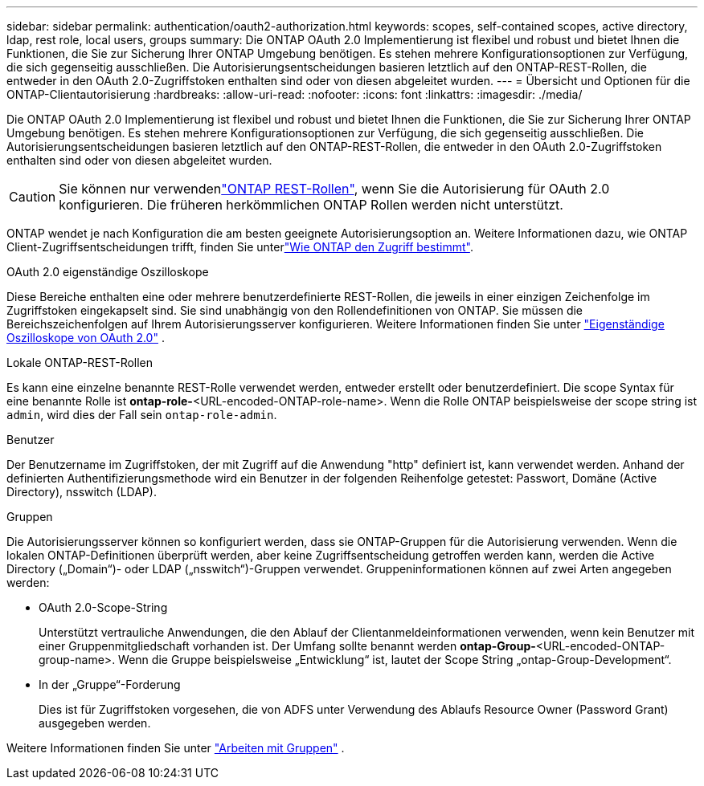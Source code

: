 ---
sidebar: sidebar 
permalink: authentication/oauth2-authorization.html 
keywords: scopes, self-contained scopes, active directory, ldap, rest role, local users, groups 
summary: Die ONTAP OAuth 2.0 Implementierung ist flexibel und robust und bietet Ihnen die Funktionen, die Sie zur Sicherung Ihrer ONTAP Umgebung benötigen. Es stehen mehrere Konfigurationsoptionen zur Verfügung, die sich gegenseitig ausschließen. Die Autorisierungsentscheidungen basieren letztlich auf den ONTAP-REST-Rollen, die entweder in den OAuth 2.0-Zugriffstoken enthalten sind oder von diesen abgeleitet wurden. 
---
= Übersicht und Optionen für die ONTAP-Clientautorisierung
:hardbreaks:
:allow-uri-read: 
:nofooter: 
:icons: font
:linkattrs: 
:imagesdir: ./media/


[role="lead"]
Die ONTAP OAuth 2.0 Implementierung ist flexibel und robust und bietet Ihnen die Funktionen, die Sie zur Sicherung Ihrer ONTAP Umgebung benötigen. Es stehen mehrere Konfigurationsoptionen zur Verfügung, die sich gegenseitig ausschließen. Die Autorisierungsentscheidungen basieren letztlich auf den ONTAP-REST-Rollen, die entweder in den OAuth 2.0-Zugriffstoken enthalten sind oder von diesen abgeleitet wurden.


CAUTION: Sie können nur verwendenlink:../authentication/overview-oauth2.html#selected-terminology["ONTAP REST-Rollen"], wenn Sie die Autorisierung für OAuth 2.0 konfigurieren. Die früheren herkömmlichen ONTAP Rollen werden nicht unterstützt.

ONTAP wendet je nach Konfiguration die am besten geeignete Autorisierungsoption an. Weitere Informationen dazu, wie ONTAP Client-Zugriffsentscheidungen trifft, finden Sie unterlink:../authentication/oauth2-determine-access.html["Wie ONTAP den Zugriff bestimmt"].

.OAuth 2.0 eigenständige Oszilloskope
Diese Bereiche enthalten eine oder mehrere benutzerdefinierte REST-Rollen, die jeweils in einer einzigen Zeichenfolge im Zugriffstoken eingekapselt sind. Sie sind unabhängig von den Rollendefinitionen von ONTAP. Sie müssen die Bereichszeichenfolgen auf Ihrem Autorisierungsserver konfigurieren. Weitere Informationen finden Sie unter link:../authentication/oauth2-sc-scopes.html["Eigenständige Oszilloskope von OAuth 2.0"] .

.Lokale ONTAP-REST-Rollen
Es kann eine einzelne benannte REST-Rolle verwendet werden, entweder erstellt oder benutzerdefiniert. Die scope Syntax für eine benannte Rolle ist *ontap-role-*<URL-encoded-ONTAP-role-name>. Wenn die Rolle ONTAP beispielsweise der scope string ist `admin`, wird dies der Fall sein `ontap-role-admin`.

.Benutzer
Der Benutzername im Zugriffstoken, der mit Zugriff auf die Anwendung "http" definiert ist, kann verwendet werden. Anhand der definierten Authentifizierungsmethode wird ein Benutzer in der folgenden Reihenfolge getestet: Passwort, Domäne (Active Directory), nsswitch (LDAP).

.Gruppen
Die Autorisierungsserver können so konfiguriert werden, dass sie ONTAP-Gruppen für die Autorisierung verwenden. Wenn die lokalen ONTAP-Definitionen überprüft werden, aber keine Zugriffsentscheidung getroffen werden kann, werden die Active Directory („Domain“)- oder LDAP („nsswitch“)-Gruppen verwendet. Gruppeninformationen können auf zwei Arten angegeben werden:

* OAuth 2.0-Scope-String
+
Unterstützt vertrauliche Anwendungen, die den Ablauf der Clientanmeldeinformationen verwenden, wenn kein Benutzer mit einer Gruppenmitgliedschaft vorhanden ist. Der Umfang sollte benannt werden *ontap-Group-*<URL-encoded-ONTAP-group-name>. Wenn die Gruppe beispielsweise „Entwicklung“ ist, lautet der Scope String „ontap-Group-Development“.

* In der „Gruppe“-Forderung
+
Dies ist für Zugriffstoken vorgesehen, die von ADFS unter Verwendung des Ablaufs Resource Owner (Password Grant) ausgegeben werden.



Weitere Informationen finden Sie unter link:../authentication/oauth2-groups.html["Arbeiten mit Gruppen"] .
